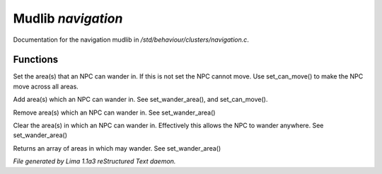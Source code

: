 Mudlib *navigation*
********************

Documentation for the navigation mudlib in */std/behaviour/clusters/navigation.c*.

Functions
=========
.. c:function:: void set_wander_area(mixed areas)

Set the area(s) that an NPC can wander in.  If this is not set
the NPC cannot move. Use set_can_move() to make the NPC move
across all areas.


.. c:function:: void add_wander_area(mixed areas)

Add area(s) which an NPC can wander in.  See set_wander_area(),
and set_can_move().


.. c:function:: void remove_wander_area(string *area...)

Remove area(s) which an NPC can wander in.  See set_wander_area()


.. c:function:: void clear_wander_area()

Clear the area(s) in which an NPC can wander in.  Effectively
this allows the NPC to wander anywhere.  See set_wander_area()


.. c:function:: string *query_wander_area()

Returns an array of areas in which may wander.
See set_wander_area()



*File generated by Lima 1.1a3 reStructured Text daemon.*
